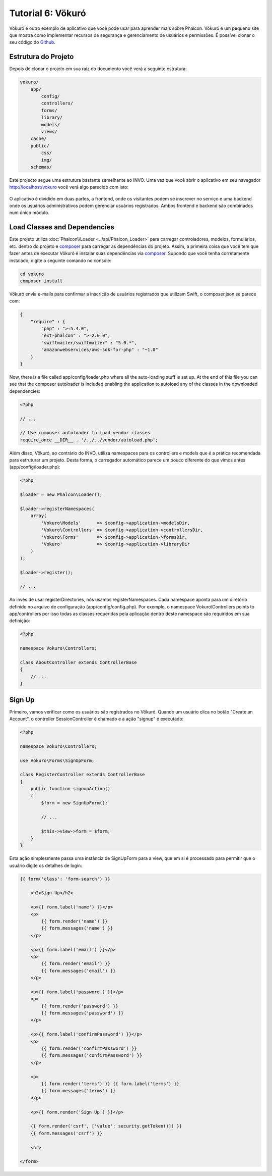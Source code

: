 Tutorial 6: Vökuró
==================
Vökuró é outro exemplo de aplicativo que você pode usar para aprender mais sobre Phalcon.
Vökuró é um pequeno site que mostra como implementar recursos de segurança e
gerenciamento de usuários e permissões. É possível clonar o seu código do Github_.

Estrutura do Projeto
-----------------
Depois de clonar o projeto em sua raiz do documento você verá a seguinte estrutura:

.. code-block:: bash

    vokuro/
        app/
            config/
            controllers/
            forms/
            library/
            models/
            views/
        cache/
        public/
            css/
            img/
        schemas/


Este projecto segue uma estrutura bastante semelhante ao INVO. Uma vez que você abrir o aplicativo em seu
navegador http://localhost/vokuro você verá algo parecido com isto:

.. figure:: ../_static/img/vokuro-1.png
   :align: center

O aplicativo é dividido em duas partes, a frontend, onde os visitantes podem se inscrever no serviço
e uma backend onde os usuários administrativos podem gerenciar usuários registrados. Ambos frontend e backend
são combinados num único módulo.

Load Classes and Dependencies
-----------------------------
Este projeto utiliza :doc:`Phalcon\\Loader <../api/Phalcon_Loader>` para carregar controladores, modelos, formulários, etc. dentro do projeto e composer_
para carregar as dependências do projeto. Assim, a primeira coisa que você tem que fazer antes de executar Vökuró é
instalar suas dependências via composer_. Supondo que você tenha corretamente instalado, digite o
seguinte comando no console:


.. code-block:: bash

    cd vokuro
    composer install

Vökuró envia e-mails para confirmar a inscrição de usuários registrados que utilizam Swift,
o composer.json se parece com:

.. code-block:: json

    {
        "require" : {
            "php" : ">=5.4.0",
            "ext-phalcon" : ">=2.0.0",
            "swiftmailer/swiftmailer" : "5.0.*",
            "amazonwebservices/aws-sdk-for-php" : "~1.0"
        }
    }

Now, there is a file called app/config/loader.php where all the auto-loading stuff is set up. At the end of
this file you can see that the composer autoloader is included enabling the application to autoload
any of the classes in the downloaded dependencies:

.. code-block:: php

    <?php

    // ...

    // Use composer autoloader to load vendor classes
    require_once __DIR__ . '/../../vendor/autoload.php';

Além disso, Vökuró, ao contrário do INVO, utiliza namespaces para os controllers e models
que é a prática recomendada para estruturar um projeto. Desta forma, o carregador automático parece um pouco
diferente do que vimos antes (app/config/loader.php):

.. code-block:: php

    <?php

    $loader = new Phalcon\Loader();

    $loader->registerNamespaces(
        array(
            'Vokuro\Models'      => $config->application->modelsDir,
            'Vokuro\Controllers' => $config->application->controllersDir,
            'Vokuro\Forms'       => $config->application->formsDir,
            'Vokuro'             => $config->application->libraryDir
        )
    );

    $loader->register();

    // ...

Ao invés de usar registerDirectories, nós usamos registerNamespaces. Cada namespace aponta para um diretório
definido no arquivo de configuração (app/config/config.php). Por exemplo, o namespace Vokuro\\Controllers
points to app/controllers por isso todas as classes requeridas pela aplicação dentro deste namespace
são requiridos em sua definição:

.. code-block:: php

    <?php

    namespace Vokuro\Controllers;

    class AboutController extends ControllerBase
    {
        // ...
    }


Sign Up
-------
Primeiro, vamos verificar como os usuários são registrados no Vökuró. Quando um usuário clica no botão "Create an Account",
o controller SessionController é chamado e a ação "signup" é executado:

.. code-block:: php

    <?php

    namespace Vokuro\Controllers;

    use Vokuro\Forms\SignUpForm;

    class RegisterController extends ControllerBase
    {
        public function signupAction()
        {
            $form = new SignUpForm();

            // ...

            $this->view->form = $form;
        }
    }

Esta ação simplesmente passa uma instância de SignUpForm para a view, que em si é processado para
permitir que o usuário digite os detalhes de login:

.. code-block:: html+jinja

    {{ form('class': 'form-search') }}

        <h2>Sign Up</h2>

        <p>{{ form.label('name') }}</p>
        <p>
            {{ form.render('name') }}
            {{ form.messages('name') }}
        </p>

        <p>{{ form.label('email') }}</p>
        <p>
            {{ form.render('email') }}
            {{ form.messages('email') }}
        </p>

        <p>{{ form.label('password') }}</p>
        <p>
            {{ form.render('password') }}
            {{ form.messages('password') }}
        </p>

        <p>{{ form.label('confirmPassword') }}</p>
        <p>
            {{ form.render('confirmPassword') }}
            {{ form.messages('confirmPassword') }}
        </p>

        <p>
            {{ form.render('terms') }} {{ form.label('terms') }}
            {{ form.messages('terms') }}
        </p>

        <p>{{ form.render('Sign Up') }}</p>

        {{ form.render('csrf', ['value': security.getToken()]) }}
        {{ form.messages('csrf') }}

        <hr>

    </form>

.. _Github: https://github.com/phalcon/vokuro
.. _composer: https://getcomposer.org/
